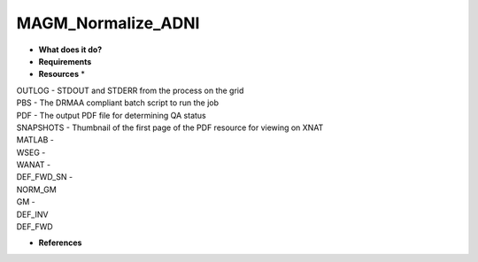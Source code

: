 MAGM_Normalize_ADNI
===================

* **What does it do?**

* **Requirements**

* **Resources** *
| OUTLOG - STDOUT and STDERR from the process on the grid
| PBS - The DRMAA compliant batch script to run the job
| PDF - The output PDF file for determining QA status
| SNAPSHOTS - Thumbnail of the first page of the PDF resource for viewing on XNAT
| MATLAB -
| WSEG -
| WANAT -
| DEF_FWD_SN -
| NORM_GM
| GM -
| DEF_INV
| DEF_FWD

* **References**